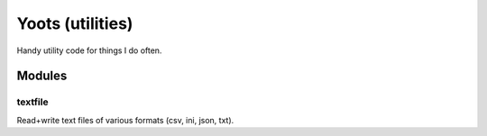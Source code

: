 =================
Yoots (utilities)
=================

Handy utility code for things I do often.

Modules
=======

textfile
--------
Read+write text files of various formats (csv, ini, json, txt).

